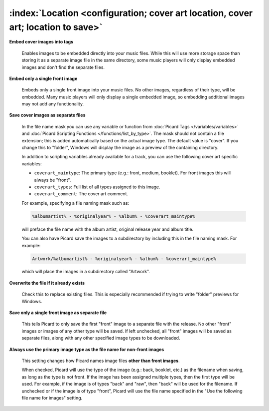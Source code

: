.. MusicBrainz Picard Documentation Project

:index:`Location <configuration; cover art location, cover art; location to save>`
===================================================================================

.. only:: html

   .. image:: images/options-cover.png
      :width: 100 %

**Embed cover images into tags**

   Enables images to be embedded directly into your music files. While this will use more storage space
   than storing it as a separate image file in the same directory, some music players will only display
   embedded images and don't find the separate files.

**Embed only a single front image**

   Embeds only a single front image into your music files.  No other images, regardless of their type,
   will be embedded. Many music players will only display a single embedded image, so embedding additional
   images may not add any functionality.

.. _ref-local-images:

**Save cover images as separate files**

   In the file name mask you can use any variable or function from :doc:`Picard Tags </variables/variables>`
   and :doc:`Picard Scripting Functions </functions/list_by_type>`. The mask should not contain a file extension; this is
   added automatically based on the actual image type. The default value is "cover". If you change this to
   "folder", Windows will display the image as a preview of the containing directory.

   In addition to scripting variables already available for a track, you can use the following cover art
   specific variables:

   * ``coverart_maintype``: The primary type (e.g.: front, medium, booklet). For front images this will always be "front".
   * ``coverart_types``: Full list of all types assigned to this image.
   * ``coverart_comment``: The cover art comment.

   For example, specifying a file naming mask such as:

   .. code-block:: taggerscript

      %albumartist% - %originalyear% - %album% - %coverart_maintype%

   will preface the file name with the album artist, original release year and album title.

   You can also have Picard save the images to a subdirectory by including this in the file naming mask. For example:

   .. code-block:: taggerscript

      Artwork/%albumartist% - %originalyear% - %album% - %coverart_maintype%

   which will place the images in a subdirectory called "Artwork".

**Overwrite the file if it already exists**

   Check this to replace existing files. This is especially recommended if trying to write "folder" previews
   for Windows.

**Save only a single front image as separate file**

   This tells Picard to only save the first "front" image to a separate file with the release.  No other "front"
   images or images of any other type will be saved.  If left unchecked, all "front" images will be saved as separate
   files, along with any other specified image types to be downloaded.

**Always use the primary image type as the file name for non-front images**

   This setting changes how Picard names image files **other than front images**.

   When checked, Picard will use the type of the image (e.g.: back, booklet, etc.) as the filename when saving, as long as
   the type is not front. If the image has been assigned multiple types, then the first type will be used. For example,
   if the image is of types "back" and "raw", then "back" will be used for the filename. If unchecked or if the image is
   of type "front", Picard will use the file name specified in the "Use the following file name for images" setting.
